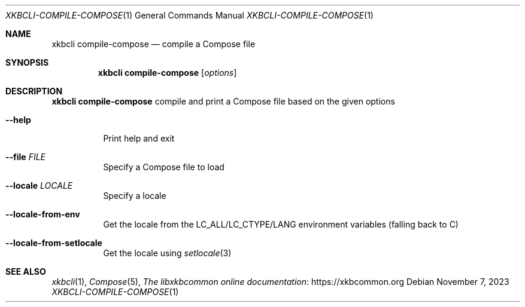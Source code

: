 .Dd November 7, 2023
.Dt XKBCLI\-COMPILE\-COMPOSE 1
.Os
.
.Sh NAME
.Nm "xkbcli compile-compose"
.Nd compile a Compose file
.
.Sh SYNOPSIS
.Nm
.Op Ar options
.
.Sh DESCRIPTION
.Nm
compile and print a Compose file based on the given options
.
.Bl -tag -width Ds
.It Fl \-help
Print help and exit
.
.It Fl \-file Ar FILE
Specify a Compose file to load
.
.It Fl \-locale Ar LOCALE
Specify a locale
.
.It Fl \-locale-from-env
Get the locale from the LC_ALL/LC_CTYPE/LANG environment variables
(falling back to C)
.
.It Fl \-locale\-from\-setlocale
Get the locale using
.Xr setlocale 3
.El
.
.Sh SEE ALSO
.Xr xkbcli 1 ,
.Xr Compose 5 ,
.Lk https://xkbcommon.org "The libxkbcommon online documentation"
